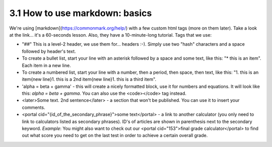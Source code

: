 3.1 How to use markdown: basics
=========================


We're using [markdown](https://commonmark.org/help/) with a few custom html tags (more on them later). Take a look at the link... it's a 60-seconds lesson. Also, they have a 10-minute-long tutorial. Tags that we use:

* "##" This is a level-2 header, we use them for... headers :-). Simply use two "hash" characters and a space followed by header's text.

* To create a bullet list, start your line with an asterisk followed by a space and some text, like this: "* this is an item". Each item in a new line.

* To create a numbered list, start your line with a number, then a period, then space, then text, like this: "1. this is an item{new line}1. this is a 2nd item{new line}1. this is a third item".

* 'alpha = beta + gamma' - this will create a nicely formatted block, use it for numbers and equations. It will look like this: `alpha = beta + gamma`. You can also use the <code></code> tag instead. 

* <later>Some text. 2nd sentence</later> - a section that won't be published. You can use it to insert your comments.

* <portal cid="{id_of_the_secondary_phrase}">some text</portal> - a link to another calculator (you only need to link to calculators listed as secondary phrases). ID's of articles are shown in parenthesis next to the secondary keyword. *Example*: You might also want to check out our <portal cid="153">final grade calculator</portal> to find out what score you need to get on the last test in order to achieve a certain overall grade.


